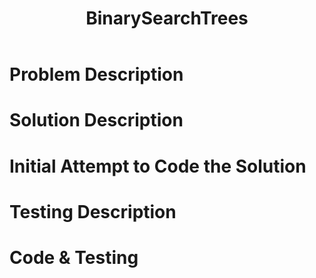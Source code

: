 :PROPERTIES:
:ID:       1fc0acf6-03bc-48cc-b216-56c7daa3a58d
:END:
#+title: BinarySearchTrees
#+filetags: Homework

#+OPTIONS: toc:nil
#+begin_export latex
\clearpage
#+END_EXPORT

* Problem Description

* Solution Description
* Initial Attempt to Code the Solution
* Testing Description
* Code & Testing
#+begin_Src cpp

#+end_src
